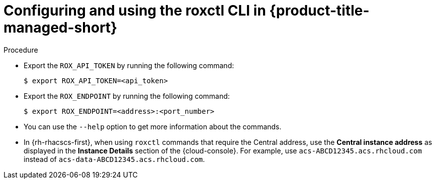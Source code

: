 // Module included in the following assemblies:
//
// * cli/using-the-roxctl-cli.adoc

:_mod-docs-content-type: PROCEDURE
[id="configuring-and-using-the-roxctl-cli-in-rhacs-cloud-service_{context}"]
= Configuring and using the roxctl CLI in {product-title-managed-short}

.Procedure

* Export the `ROX_API_TOKEN` by running the following command:
+
[source,terminal]
----
$ export ROX_API_TOKEN=<api_token>
----

* Export the `ROX_ENDPOINT` by running the following command:
+
[source,terminal]
----
$ export ROX_ENDPOINT=<address>:<port_number>
----

* You can use the `--help` option to get more information about the commands.

* In {rh-rhacscs-first}, when using `roxctl` commands that require the Central address, use the *Central instance address* as displayed in the *Instance Details* section of the {cloud-console}. For example, use `acs-ABCD12345.acs.rhcloud.com` instead of `acs-data-ABCD12345.acs.rhcloud.com`.